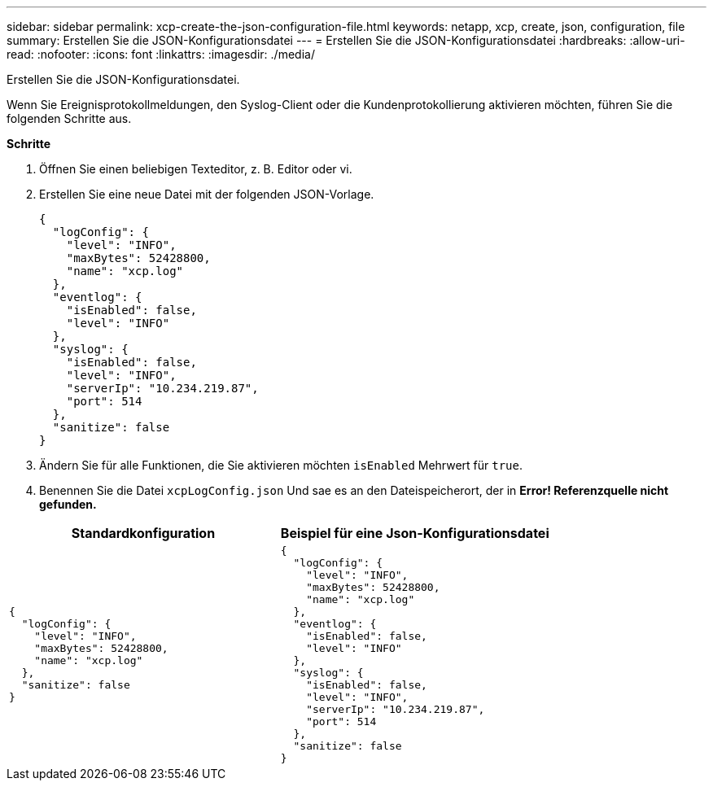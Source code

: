 ---
sidebar: sidebar 
permalink: xcp-create-the-json-configuration-file.html 
keywords: netapp, xcp, create, json, configuration, file 
summary: Erstellen Sie die JSON-Konfigurationsdatei 
---
= Erstellen Sie die JSON-Konfigurationsdatei
:hardbreaks:
:allow-uri-read: 
:nofooter: 
:icons: font
:linkattrs: 
:imagesdir: ./media/


[role="lead"]
Erstellen Sie die JSON-Konfigurationsdatei.

Wenn Sie Ereignisprotokollmeldungen, den Syslog-Client oder die Kundenprotokollierung aktivieren möchten, führen Sie die folgenden Schritte aus.

*Schritte*

. Öffnen Sie einen beliebigen Texteditor, z. B. Editor oder vi.
. Erstellen Sie eine neue Datei mit der folgenden JSON-Vorlage.
+
[listing]
----
{
  "logConfig": {
    "level": "INFO",
    "maxBytes": 52428800,
    "name": "xcp.log"
  },
  "eventlog": {
    "isEnabled": false,
    "level": "INFO"
  },
  "syslog": {
    "isEnabled": false,
    "level": "INFO",
    "serverIp": "10.234.219.87",
    "port": 514
  },
  "sanitize": false
}
----
. Ändern Sie für alle Funktionen, die Sie aktivieren möchten `isEnabled` Mehrwert für `true`.
. Benennen Sie die Datei `xcpLogConfig.json` Und sae es an den Dateispeicherort, der in *Error! Referenzquelle nicht gefunden.*


|===
| Standardkonfiguration | Beispiel für eine Json-Konfigurationsdatei 


 a| 
[listing]
----
{
  "logConfig": {
    "level": "INFO",
    "maxBytes": 52428800,
    "name": "xcp.log"
  },
  "sanitize": false
}
---- a| 
[listing]
----
{
  "logConfig": {
    "level": "INFO",
    "maxBytes": 52428800,
    "name": "xcp.log"
  },
  "eventlog": {
    "isEnabled": false,
    "level": "INFO"
  },
  "syslog": {
    "isEnabled": false,
    "level": "INFO",
    "serverIp": "10.234.219.87",
    "port": 514
  },
  "sanitize": false
}
----
|===